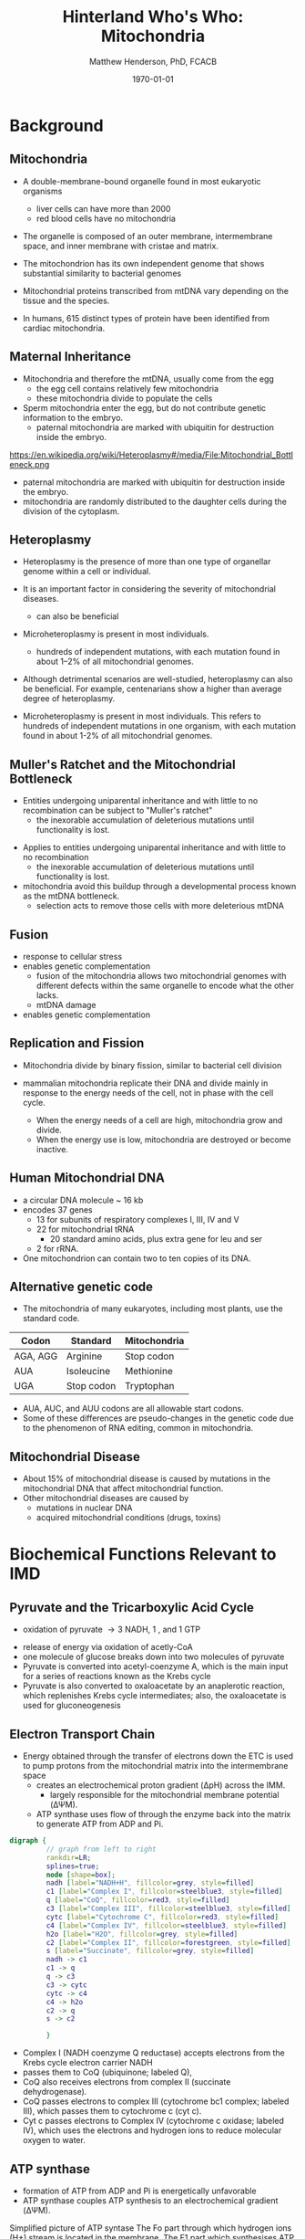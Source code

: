 #+TITLE: Hinterland Who's Who: Mitochondria
#+AUTHOR: Matthew Henderson, PhD, FCACB
#+DATE: \today

* Background
** Mitochondria
- A double-membrane-bound organelle found in most eukaryotic organisms
  - liver cells can have more than 2000
  - red blood cells have no mitochondria

- The organelle is composed of an outer membrane, intermembrane
  space, and inner membrane with cristae and matrix.

- The mitochondrion has its own independent genome that shows
  substantial similarity to bacterial genomes

- Mitochondrial proteins transcribed from mtDNA vary depending on the
  tissue and the species.

- In humans, 615 distinct types of protein have been identified from
  cardiac mitochondria.

#+CAPTION[mito]:Mitochondrion
#+NAME: fig:mito
#+ATTR_LaTeX: :width 0.8\textwidth

[[file:./mitochondria/mitochondria/figures/Mitochondrion_mini.png]]


#+CAPTION[hela]:HeLa Cells mtGFP 
#+NAME: fig:hela
#+ATTR_LaTeX: :width 0.8\textwidth
[[file:./mitochondria/mitochondria/figures/HeLa_mtGFP.jpg]]

** Maternal Inheritance
- Mitochondria and therefore the mtDNA, usually come from the egg
  - the egg cell contains relatively few mitochondria
  - these mitochondria divide to populate the cells
- Sperm mitochondria enter the egg, but do not contribute genetic
  information to the embryo.
  - paternal mitochondria are marked with ubiquitin for destruction
    inside the embryo.
https://en.wikipedia.org/wiki/Heteroplasmy#/media/File:Mitochondrial_Bottleneck.png

- paternal mitochondria are marked with ubiquitin for destruction
  inside the embryo.
- mitochondria are randomly distributed to the daughter cells during
  the division of the cytoplasm.

#+CAPTION[mom]:Maternal Inheritance
#+NAME: fig:mom
#+ATTR_LaTeX: :width 0.8\textwidth
[[file:./mitochondria/mitochondria/figures/Mitochondrial_Bottleneck.png]]

** Heteroplasmy

- Heteroplasmy is the presence of more than one type of organellar
  genome within a cell or individual.

- It is an important factor in considering the severity of
  mitochondrial diseases.
  - can also be beneficial

- Microheteroplasmy is present in most individuals.
  - hundreds of independent mutations, with each mutation found in
    about 1–2% of all mitochondrial genomes.


- Although detrimental scenarios are well-studied, heteroplasmy can
  also be beneficial. For example, centenarians show a higher than
  average degree of heteroplasmy.

- Microheteroplasmy is present in most individuals. This refers to
  hundreds of independent mutations in one organism, with each
  mutation found in about 1-2% of all mitochondrial genomes.

** Muller's Ratchet and the Mitochondrial Bottleneck

- Entities undergoing uniparental inheritance and with little to no
  recombination can be subject to "Muller's ratchet"
  - the inexorable accumulation of deleterious mutations until
    functionality is lost.

#+CAPTION[heter]:heteroplasmy
#+NAME: fig:heter
#+ATTR_LaTeX: :width 0.8\textwidth
[[file:./mitochondria/mitochondria/figures/heteroplasmy.png]]


- Applies to entities undergoing uniparental inheritance and with little to no
  recombination
  - the inexorable accumulation of deleterious mutations until functionality
    is lost.

- mitochondria avoid this buildup through a developmental process
  known as the mtDNA bottleneck. 
  - selection acts to remove those cells with more deleterious mtDNA

#+CAPTION[bottle]:Mitochondrial bottle neck
#+NAME: fig:bottle
#+ATTR_LaTeX: :width 0.8\textwidth
[[file:./mitochondria/mitochondria/figures/bottle_neck.jpg]]

** Fusion
- response to cellular stress
- enables genetic complementation
  - fusion of the mitochondria allows two mitochondrial genomes with
    different defects within the same organelle to encode what the
    other lacks.
  - mtDNA damage
- enables genetic complementation

  
#+CAPTION[fusion]:Mitochondrial fusion
#+NAME: fig:fusion
#+ATTR_LaTeX: :width 1\textwidth
[[file:./mitochondria/mitochondria/figures/nrm1125-f1.jpg]]

** Replication and Fission

- Mitochondria divide by binary fission, similar to bacterial cell division

- mammalian mitochondria replicate their DNA and divide mainly in response
  to the energy needs of the cell, not in phase with the cell cycle.
  - When the energy needs of a cell are high, mitochondria grow and
    divide.
  - When the energy use is low, mitochondria are destroyed
    or become inactive.

** Human Mitochondrial DNA
- a circular DNA molecule ~ 16 kb
- encodes 37 genes
  - 13 for subunits of respiratory complexes I, III, IV and V
  - 22 for mitochondrial tRNA
    - 20 standard amino acids, plus extra gene for leu and ser
  - 2 for rRNA.
- One mitochondrion can contain two to ten copies of its DNA.

#+CAPTION[mtdna]: Human mitochondrial genome
#+NAME: fig:mtdna
#+ATTR_LaTeX: :width 1\textwidth
[[file:./mitochondria/mitochondria/figures/mitochondrial_genome.png]]

** Alternative genetic code

- The mitochondria of many eukaryotes, including most plants, use the
  standard code.

#+CAPTION[mito code]: Exceptions to the standard genetic code in mamalian mitochondria
#+NAME: tab:code 
| Codon    | Standard   | Mitochondria |
|----------+------------+--------------|
| AGA, AGG | Arginine   | Stop codon   |
| AUA      | Isoleucine | Methionine   |
| UGA      | Stop codon | Tryptophan   |

- AUA, AUC, and AUU codons are all allowable start codons.
- Some of these differences are pseudo-changes in the genetic code due
  to the phenomenon of RNA editing, common in mitochondria.

** Mitochondrial Disease
- About 15% of mitochondrial disease is caused by mutations in the
  mitochondrial DNA that affect mitochondrial function.
- Other mitochondrial diseases are caused by
  - mutations  in nuclear DNA
  - acquired mitochondrial conditions (drugs, toxins)

* Biochemical Functions Relevant to IMD   
** Pyruvate and the Tricarboxylic Acid Cycle
#+CAPTION[tca]:TCA
#+NAME: fig:tca

#+ATTR_LaTeX: :width 0.8\textwidth
[[file:./mitochondria/mitochondria/figures/tca.png]]

- oxidation of pyruvate \rightarrow 3 NADH, 1 \ce{FADH2}, and 1 GTP


- release of energy via oxidation of acetly-CoA
- one molecule of glucose breaks down into two molecules of pyruvate
- Pyruvate is converted into acetyl-coenzyme A, which is the main
  input for a series of reactions known as the Krebs cycle
- Pyruvate is also converted to oxaloacetate by an anaplerotic
  reaction, which replenishes Krebs cycle intermediates; also, the
  oxaloacetate is used for gluconeogenesis

** Electron Transport Chain
- Energy obtained through the transfer of electrons down the ETC is used to pump protons from the mitochondrial matrix into the intermembrane space
  - creates an electrochemical proton gradient (\Delta{}pH) across the IMM.
    - largely responsible for the mitochondrial membrane potential (\Delta\Psi{}M).
  - ATP synthase uses flow of \ce{H+} through the enzyme back into the
    matrix to generate ATP from ADP and Pi.


#+BEGIN_SRC dot :file ./mitochondria/mitochondria/figures/etc.pdf :cmdline -Kdot -Tpdf
  digraph {
           // graph from left to right
           rankdir=LR;
           splines=true;
           node [shape=box];
           nadh [label="NADH+H", fillcolor=grey, style=filled]
           c1 [label="Complex I", fillcolor=steelblue3, style=filled]
           q [label="CoQ", fillcolor=red3, style=filled]    
           c3 [label="Complex III", fillcolor=steelblue3, style=filled]     
           cytc [label="Cytochrome C", fillcolor=red3, style=filled]     
           c4 [label="Complex IV", fillcolor=steelblue3, style=filled]     
           h2o [label="H2O", fillcolor=grey, style=filled]     
           c2 [label="Complex II", fillcolor=forestgreen, style=filled]     
           s [label="Succinate", fillcolor=grey, style=filled]     
           nadh -> c1
           c1 -> q 
           q -> c3 
           c3 -> cytc 	 
           cytc -> c4
           c4 -> h2o
           c2 -> q
           s -> c2

           }    
#+END_SRC

#+RESULTS:
[[file:./mitochondria/mitochondria/figures/etc.pdf]]

- Complex I (NADH coenzyme Q reductase) accepts electrons from the Krebs cycle electron carrier NADH
- passes them to CoQ (ubiquinone; labeled Q),
- CoQ also receives electrons from complex II (succinate dehydrogenase).
- CoQ passes electrons to complex III (cytochrome bc1 complex; labeled III), which passes them to cytochrome c (cyt c).
- Cyt c passes electrons to Complex IV (cytochrome c oxidase; labeled IV), which uses the electrons and hydrogen ions to reduce molecular oxygen to water. 

** ATP synthase
- formation of ATP from ADP and Pi is energetically unfavorable
- ATP synthase couples ATP synthesis to an electrochemical gradient (\Delta\Psi{}M).

#+NAME: fig:atps
#+ATTR_LaTeX: :width 0.5\textwidth
[[file:./mitochondria/mitochondria/figures/atp_synthase.jpg]]

\centering
#+BEGIN_EXPORT LaTeX
\ce{ADP + Pi + H+_{out} <=> ATP + H2O + H+_{in}}
#+END_EXPORT


Simplified picture of ATP syntase The Fo part through which hydrogen
ions (H+) stream is located in the membrane. The F1 part which
synthesises ATP is outside the membrane. When the hydrogen ions flow
through the membrane via the disc of c subunits in the Fo part, the
disc is forced to twist around. The gamma subunit in the F1 part is
attached to the disc and therefore rotates with it. The three alpha
and three beta subunits in the F1 part cannot rotate, however. They
are locked in a fixed position by the b subunit. This in turn is
anchored in the membrane. Thus the gamma subunit rotates inside the
cylinder formed by the six alpha and beta subunits. Since the gamma
subunit is asymmetrical it compels the beta subunits to undergo
structural changes. This leads to the beta subunits binding ATP and
ADP with differing strengths (see Figure 2).


Figure 2. Boyer’s “Binding Change Mechanism” The picture shows the
cylinder with alternating alpha and beta subunits at four different
stages of ATP synthesis. The asymmetrical gamma subunit that causes
changes in the structure of the beta subunits can be seen in the
centre. The structures are termed open betaO (light grey sector),
loose betaL (grey sector) and tight betaT (black sector). At stage A
we see an already-fully-formed ATP molecule bound to betaT. In the
step to stage B betaL binds ADP and inorganic phosphate (Pi ). At the
next stage, C, we see how the gamma subunit has twisted due to the
flow of hydrogen ions (see Figure 1). This brings about changes in the
structure of the three beta subunits. The tight beta subunit now
becomes open and the bound ATP molecule is released. The loose beta
subunit becomes tight and the open becomes loose. In the last stage
the chemical reaction takes place in which phosphate ions react with
the ADP molecule to form a new ATP molecule. We are back at the first
stage.

#+CAPTION[rotation]:Boyer's Binding Change Mechanism
#+NAME: fig:rot
#+ATTR_LaTeX: :width 0.8\textwidth
[[file:./mitochondria/mitochondria/figures/pressfig2.gif]]


** Ketogenesis 
- produced mainly in the mitochondria of liver cells,
- in response \downarrow blood glucose

#+CAPTION[keto]:Ketogenesis
#+NAME: fig:keto
#+ATTR_LaTeX: :width 1\textwidth
[[file:./mitochondria/mitochondria/figures/Ketogenesis.png]]

** Ketolysis

#+BEGIN_SRC dot :exports none :file ./figures/keto.pdf :cmdline -Kdot -Tpdf
  digraph {
	   // graph from left to right
	   rankdir=LR;
	   splines=true;
	   node [shape=box];
	   bhb [label="beta-OH-butyrate", fillcolor=steelblue3, style=filled]
	   aa [label="Acetoacetate", fillcolor=steelblue3, style=filled]
	   scoa [label="Succinyl-CoA", fillcolor=grey, style=filled]     
	   s [label="Succinate", fillcolor=grey, style=filled]     
	   t [label="Succinyl-CoA transferase", fillcolor=red3, style=filled]     
	   aacoa [label="Acetylacyl-CoA", fillcolor=steelblue3, style=filled]    
	   acoa [label="Acetyl-CoA", fillcolor=steelblue3, style=filled]    
	   bhb -> aa [label = "BHB dehydrogenase"]
	   scoa -> t  
	   aa -> t
	   t -> s 
	   t -> aacoa 
	   aacoa -> acoa [label = "Acetyl-CoA thiolase"]
	   }    
#+END_SRC

#+RESULTS:
[[file:./figures/keto.pdf]]


[[file:./mitochondria/mitochondria/figures/keto.pdf]]

- ketone bodies are a way to move energy from the liver to other cells.
- The liver does not have the succinyl-CoA transferase, to metabolize ketone bodies
- liver produces ketone bodies, but does not use a significant amount of them.

** Other Biochemical Functions Relevant to IMD   

- Mitochondrial Fatty Acid Oxidation

- Urea Cycle

- Heme Biosynthesis
